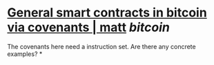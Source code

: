 * [[https://merkle.fun/][General smart contracts in bitcoin via covenants | matt]] [[bitcoin]]
The covenants here need a instruction set. Are there any concrete examples?
*